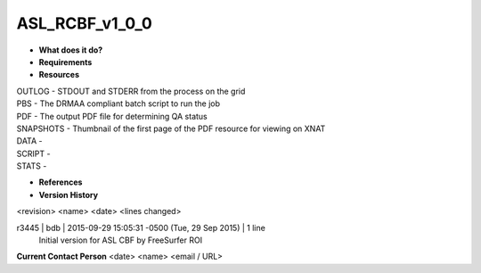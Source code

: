 ASL_RCBF_v1_0_0
===============

* **What does it do?**

* **Requirements**

* **Resources**
| OUTLOG - STDOUT and STDERR from the process on the grid
| PBS - The DRMAA compliant batch script to run the job
| PDF - The output PDF file for determining QA status
| SNAPSHOTS - Thumbnail of the first page of the PDF resource for viewing on XNAT
| DATA -
| SCRIPT -
| STATS -

* **References**

* **Version History**
<revision> <name> <date> <lines changed>

r3445 | bdb | 2015-09-29 15:05:31 -0500 (Tue, 29 Sep 2015) | 1 line
	Initial version for ASL CBF by FreeSurfer ROI

**Current Contact Person**
<date> <name> <email / URL> 
	

	
	
